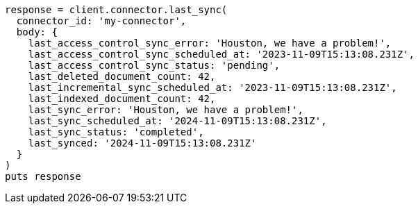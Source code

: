 [source, ruby]
----
response = client.connector.last_sync(
  connector_id: 'my-connector',
  body: {
    last_access_control_sync_error: 'Houston, we have a problem!',
    last_access_control_sync_scheduled_at: '2023-11-09T15:13:08.231Z',
    last_access_control_sync_status: 'pending',
    last_deleted_document_count: 42,
    last_incremental_sync_scheduled_at: '2023-11-09T15:13:08.231Z',
    last_indexed_document_count: 42,
    last_sync_error: 'Houston, we have a problem!',
    last_sync_scheduled_at: '2024-11-09T15:13:08.231Z',
    last_sync_status: 'completed',
    last_synced: '2024-11-09T15:13:08.231Z'
  }
)
puts response
----
